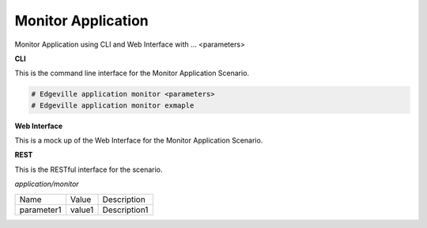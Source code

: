 .. _Scenario-Monitor-Application:

Monitor Application
===================

Monitor Application using CLI and Web Interface with ... <parameters>

.. image:: Monitor-Application.png


**CLI**

This is the command line interface for the Monitor Application Scenario.

.. code-block:: none

  # Edgeville application monitor <parameters>
  # Edgeville application monitor exmaple

**Web Interface**

This is a mock up of the Web Interface for the Monitor Application Scenario.

.. image:: Monitor-ApplicationWeb.png

**REST**

This is the RESTful interface for the scenario.

*application/monitor*

============  ========  ===================
Name          Value     Description
------------  --------  -------------------
parameter1    value1    Description1
============  ========  ===================
